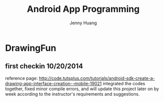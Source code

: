 #+latex_class: cn-article
#+latex_header: \lstset{language=c++,numbers=left,numberstyle=\tiny,basicstyle=\ttfamily\small,tabsize=4,frame=none,escapeinside=``,extendedchars=false,keywordstyle=\color{blue!70},commentstyle=\color{red!55!green!55!blue!55!},rulesepcolor=\color{red!20!green!20!blue!20!}}
#+title: Android App Programming
#+author: Jenny Huang

* DrawingFun
** first checkin 10/20/2014
reference page: http://code.tutsplus.com/tutorials/android-sdk-create-a-drawing-app-interface-creation--mobile-19021
integrated the codes together, fixed minor compile errors, and will update this project later on by week according to the instructor's requirements and suggestions. 


